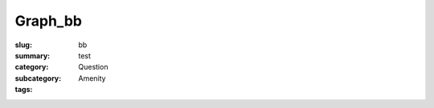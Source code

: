 Graph_bb
==================================================

:slug: bb
:summary: test
:category: Question
:subcategory:
:tags: Amenity


.. raw:: html

	<!DOCTYPE html>
	<meta charset="utf-8">
	<link rel="stylesheet" type="text/css" href="/code/css/graphParts.css">
	<body><script src="https://cdnjs.cloudflare.com/ajax/libs/d3/3.5.5/d3.min.js"></script>

	<script src="/code/javascript/graph-LATEST.js?fileName=loop_5node.json;centerNode=bb"></script>

	


